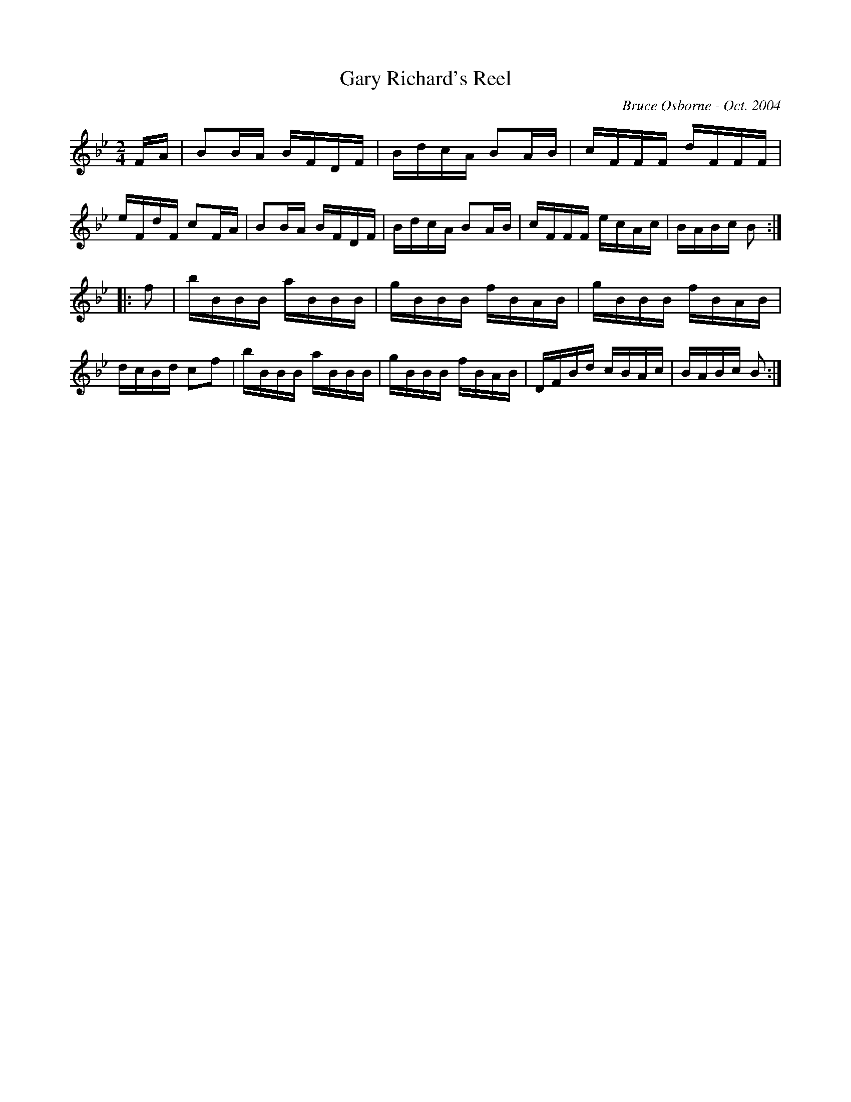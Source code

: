 X:72
T:Gary Richard's Reel
R:reel
C:Bruce Osborne - Oct. 2004
Z:abc by bosborne@kos.net
M:2/4
L:1/8
K:Bb
F/A/|BB/A/ B/F/D/F/|B/d/c/A/ BA/B/|c/F/F/F/ d/F/F/F/|e/F/d/F/ cF/A/|\
BB/A/ B/F/D/F/|B/d/c/A/ BA/B/|c/F/F/F/ e/c/A/c/|B/A/B/c/ B:|
|:f|b/B/B/B/ a/B/B/B/|g/B/B/B/ f/B/A/B/|g/B/B/B/ f/B/A/B/|d/c/B/d/ cf|\
b/B/B/B/ a/B/B/B/|g/B/B/B/ f/B/A/B/|D/F/B/d/ c/B/A/c/|B/A/B/c/ B:|

